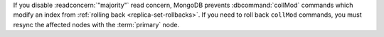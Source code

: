 If you disable :readconcern:`"majority"` read concern, MongoDB prevents
:dbcommand:`collMod` commands which modify an index from :ref:`rolling back
<replica-set-rollbacks>`. If you need to roll back ``collMod`` commands, you
must resync the affected nodes with the :term:`primary` node.

